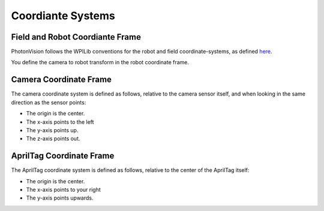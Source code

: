 Coordiante Systems
==================

Field and Robot Coordiante Frame
--------------------------------

PhotonVision follows the WPILib conventions for the robot and field coordinate-systems, as defined `here <https://docs.wpilib.org/en/stable/docs/software/advanced-controls/geometry/coordinate-systems.html>`_.

You define the camera to robot transform in the robot coordinate frame.

Camera Coordinate Frame
-----------------------

The camera coordinate system is defined as follows, relative to the camera sensor itself, and when looking in the same direction as the sensor points:

* The origin is the center.
* The x-axis points to the left
* The y-axis points up.
* The z-axis points out.

AprilTag Coordinate Frame
-------------------------

The AprilTag coordinate system is defined as follows, relative to the center of the AprilTag itself:

* The origin is the center.
* The x-axis points to your right
* The y-axis points upwards.


.. image:: images/apriltag-coords.png
   :align: center
   :scale: 50%
   :alt: AprilTag Coordinate System
